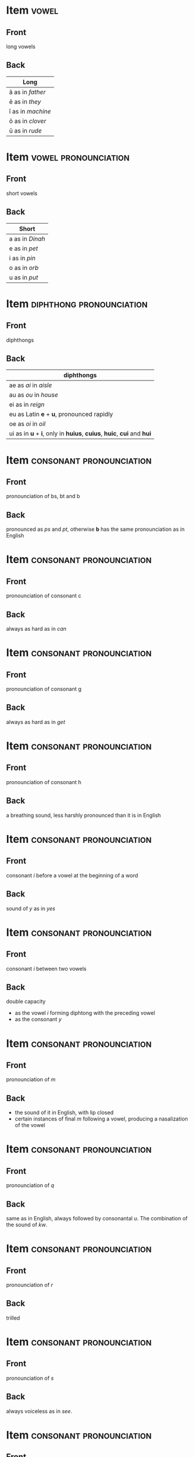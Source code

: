 * Item                                                                :vowel:
:PROPERTIES:
:ANKI_DECK: Wheelock Latin
:ANKI_NOTE_TYPE: Basic
:ANKI_NOTE_ID: 1672809331456
:END:
** Front
long vowels

** Back
| Long              |
|-------------------|
| ā as in /father/  |
| ē as in /they/    |
| ī as in /machine/ |
| ō as in /clover/  |
| ū as in /rude/    |





* Item                                                 :vowel:pronounciation:
:PROPERTIES:
:ANKI_DECK: Wheelock Latin
:ANKI_NOTE_TYPE: Basic
:ANKI_NOTE_ID: 1672810091773
:END:
** Front
short vowels
** Back
| Short           |
|-----------------|
| a as in /Dinah/ |
| e as in /pet/   |
| i as in /pin/   |
| o as in /orb/   |
| u as in /put/   |


* Item                                             :diphthong:pronounciation:
:PROPERTIES:
:ANKI_NOTE_TYPE: Basic
:ANKI_NOTE_ID: 1672810479584
:END:
** Front
diphthongs
** Back
| diphthongs                                                            |
|-----------------------------------------------------------------------|
| ae as /ai/ in /aisle/                                                 |
| au as /ou/ in /house/                                                 |
| ei as in /reign/                                                      |
| eu as Latin *e* + *u*, pronounced rapidly                             |
| oe as /oi/ in /oil/                                                   |
| ui as in *u* + *i*, only in *huius*, *cuius*, *huic*, *cui* and *hui* |


* Item                                             :consonant:pronounciation:
:PROPERTIES:
:ANKI_NOTE_TYPE: Basic
:ANKI_NOTE_ID: 1672811273129
:END:
** Front
pronounciation of bs, bt and b
** Back
pronounced as /ps/ and /pt/, otherwise *b* has the same pronounciation as in English

* Item                                             :consonant:pronounciation:
:PROPERTIES:
:ANKI_NOTE_TYPE: Basic
:ANKI_NOTE_ID: 1672811539258
:END:
** Front
pronounciation of consonant c
** Back
always as hard as in /can/

* Item                                             :consonant:pronounciation:
:PROPERTIES:
:ANKI_NOTE_TYPE: Basic
:ANKI_NOTE_ID: 1672811989133
:END:
** Front
pronounciation of consonant g
** Back
always as hard as in /get/



* Item                                             :consonant:pronounciation:
:PROPERTIES:
:ANKI_NOTE_TYPE: Basic
:ANKI_NOTE_ID: 1672812024340
:END:
** Front
pronounciation of consonant h
** Back
a breathing sound, less harshly pronounced than it is in English

* Item                                             :consonant:pronounciation:
:PROPERTIES:
:ANKI_NOTE_TYPE: Basic
:ANKI_NOTE_ID: 1672865131004
:END:
** Front
consonant /i/ before a vowel at the beginning of a word
** Back
sound of /y/ as in /yes/

* Item                                             :consonant:pronounciation:
:PROPERTIES:
:ANKI_NOTE_TYPE: Basic
:ANKI_NOTE_ID: 1672865595820
:END:
** Front
consonant /i/ between two vowels
** Back
double capacity
- as the vowel /i/ forming diphtong with the preceding vowel
- as the consonant /y/

* Item                                             :consonant:pronounciation:
:PROPERTIES:
:ANKI_NOTE_TYPE: Basic
:ANKI_NOTE_ID: 1672865868327
:END:
** Front
pronounciation of /m/
** Back
- the sound of it in English, with lip closed
- certain instances of final /m/ following a vowel, producing a nasalization of the vowel
  
* Item                                             :consonant:pronounciation:
:PROPERTIES:
:ANKI_NOTE_TYPE: Basic
:ANKI_NOTE_ID: 1672865977580
:END:
** Front
pronounciation of /q/
** Back
same as in English, always followed by consonantal /u/. The combination of the sound of /kw/.

* Item                                             :consonant:pronounciation:
:PROPERTIES:
:ANKI_NOTE_TYPE: Basic
:ANKI_NOTE_ID: 1672866054418
:END:
** Front
pronounciation of /r/
** Back
trilled

* Item                                             :consonant:pronounciation:
:PROPERTIES:
:ANKI_NOTE_TYPE: Basic
:ANKI_NOTE_ID: 1672866153373
:END:
** Front
pronounciation of /s/
** Back
always voiceless as in /see/.

* Item                                             :consonant:pronounciation:
:PROPERTIES:
:ANKI_NOTE_TYPE: Basic
:ANKI_NOTE_ID: 1672866227399
:END:
** Front
pronounciation of /t/
** Back
always the sound of /t/ as in /tired/
 

* Item                                             :consonant:pronounciation:
:PROPERTIES:
:ANKI_NOTE_TYPE: Basic
:ANKI_NOTE_ID: 1672866311164
:END:

** Front
pronounciation of /v/
** Back
the sound of /w/ in English

* Item                                             :consonant:pronounciation:
:PROPERTIES:
:ANKI_NOTE_TYPE: Basic
:ANKI_NOTE_ID: 1672866426182
:END:
** Front
pronounciation of /x/
** Back
the sound of /ks/ in /axle/

* Item                                             :consonant:pronounciation:
:PROPERTIES:
:ANKI_NOTE_TYPE: Basic
:ANKI_NOTE_ID: 1672866506646
:END:
** Front
pronounciation of /ch/
** Back
the sound of /ckh/ as in /block head/

* Item                                             :consonant:pronounciation:
:PROPERTIES:
:ANKI_NOTE_TYPE: Basic
:ANKI_NOTE_ID: 1672866754774
:END:
** Front
pronounciation of /ph/
** Back
the sound of /ph/ in /uphill/


* Item                                             :consonant:pronounciation:
:PROPERTIES:
:ANKI_NOTE_TYPE: Basic
:ANKI_NOTE_ID: 1672866823079
:END:

** Front
pronounciation of /th/
** Back
the sound of /th/ as in /hot house/
* Item                                                       :pronounciation:
:PROPERTIES:
:ANKI_NOTE_TYPE: Basic
:ANKI_NOTE_ID: 1673155531260
:END:
** Front
how to pronounce r
** Back

1. do not trill if it's single r (*virum*)
2. trill if it's double r (*nārret*)
3. trill if a single r before a consonant (*servus*)
4. trill if r is in the beginning of a sentence (*Rōma in Italiā est*)
5. do not trill if a vowel comes before an initial r
6. trill when r is the last letter in a sentence
7. trill if a word begins with a consonant is after the r
8. do not trill if a word begins with a vowel is after the r

* Item                                                      :syllables:
:PROPERTIES:
:ANKI_NOTE_TYPE: Basic
:ANKI_NOTE_ID: 1673153239984
:END:
** Front
how many syllables in a Latin word?
** Back
As many syllables as it has vowels and dipthongs

* Item                                                      :syllables:
:PROPERTIES:
:ANKI_NOTE_TYPE: Basic
:ANKI_NOTE_ID: 1673153568609
:END:
** Front
Syllabification rules?
** Back
1. two contiguous vowels or a vowel and a diphthong are separated
2. a single consonant between two vowels goes with the second vowel
3. when two or more consonants stands between two vowels
   1. generally only the last consonant goes with the second vowel
   2. however, a stop (*p*, *b*, *t*, *d*, *c*, *g*) + a liquid (*l*, *r*) count as a single consonant and goes with the second vowel
   3. *qu*, *ch*, *th*, *ph* also count as single consonants

* Item                                                      :syllables:
:PROPERTIES:
:ANKI_NOTE_TYPE: Basic
:ANKI_NOTE_ID: 1673153746483
:END:
** Front
long by nature syllable
** Back
A syllable is long by nature if it contains a long vowel or a diphthong

* Item                                                            :syllables:
:PROPERTIES:
:ANKI_NOTE_TYPE: Basic
:ANKI_NOTE_ID: 1673153881783
:END:
** Front
long by position syllable
** Back
if a syllable contains a short vowel followed by
- two or more consonant or
- *x*, which is a double consonant (= /ks/)

* Item                                                            :syllables:
:PROPERTIES:
:ANKI_NOTE_TYPE: Basic
:ANKI_NOTE_ID: 1673153944783
:END:
** Front
short syllable
** Back
if a syllable is not long by nature or long by position, then it's short syllable


* Item                                                               :accent:
:PROPERTIES:
:ANKI_NOTE_TYPE: Basic

:END:
** Front
stress accent rules
** Back
1. in a word of two sylables, accent always falls on the first syllable (*saé-pe*)
2. in a word of three or more syllables
   1. the accent falls on the next to last syllable, if that syllable is long (*for-tū-na*)
   2. otherwise the accent falls on the syllable before that
